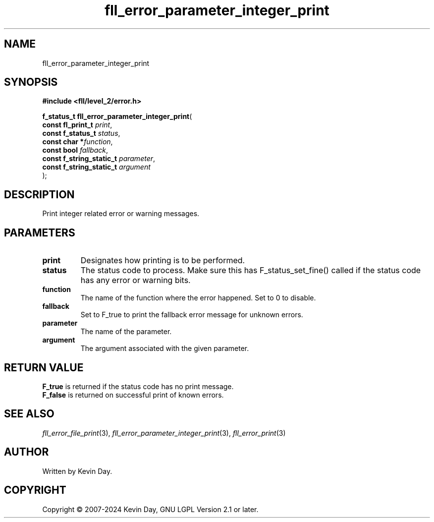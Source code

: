 .TH fll_error_parameter_integer_print "3" "February 2024" "FLL - Featureless Linux Library 0.6.10" "Library Functions"
.SH "NAME"
fll_error_parameter_integer_print
.SH SYNOPSIS
.nf
.B #include <fll/level_2/error.h>
.sp
\fBf_status_t fll_error_parameter_integer_print\fP(
    \fBconst fl_print_t        \fP\fIprint\fP,
    \fBconst f_status_t        \fP\fIstatus\fP,
    \fBconst char             *\fP\fIfunction\fP,
    \fBconst bool              \fP\fIfallback\fP,
    \fBconst f_string_static_t \fP\fIparameter\fP,
    \fBconst f_string_static_t \fP\fIargument\fP
);
.fi
.SH DESCRIPTION
.PP
Print integer related error or warning messages.
.SH PARAMETERS
.TP
.B print
Designates how printing is to be performed.

.TP
.B status
The status code to process. Make sure this has F_status_set_fine() called if the status code has any error or warning bits.

.TP
.B function
The name of the function where the error happened. Set to 0 to disable.

.TP
.B fallback
Set to F_true to print the fallback error message for unknown errors.

.TP
.B parameter
The name of the parameter.

.TP
.B argument
The argument associated with the given parameter.

.SH RETURN VALUE
.PP
\fBF_true\fP is returned if the status code has no print message.
.br
\fBF_false\fP is returned on successful print of known errors.
.SH SEE ALSO
.PP
.nh
.ad l
\fIfll_error_file_print\fP(3), \fIfll_error_parameter_integer_print\fP(3), \fIfll_error_print\fP(3)
.ad
.hy
.SH AUTHOR
Written by Kevin Day.
.SH COPYRIGHT
.PP
Copyright \(co 2007-2024 Kevin Day, GNU LGPL Version 2.1 or later.
